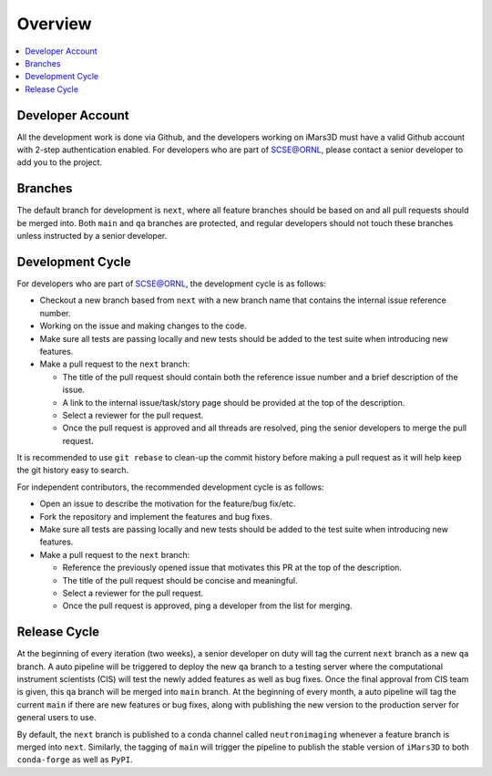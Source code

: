 ========
Overview
========

.. contents::
    :local:


Developer Account
-----------------

All the development work is done via Github, and the developers working on iMars3D must have a valid Github account with 2-step authentication enabled.
For developers who are part of SCSE@ORNL, please contact a senior developer to add you to the project.


Branches
--------

The default branch for development is ``next``, where all feature branches should be based on and all pull requests should be merged into.
Both ``main`` and ``qa`` branches are protected, and regular developers should not touch these branches unless instructed by a senior developer.


Development Cycle
-----------------

For developers who are part of SCSE@ORNL, the development cycle is as follows:

* Checkout a new branch based from ``next`` with a new branch name that contains the internal issue reference number.
* Working on the issue and making changes to the code.
* Make sure all tests are passing locally and new tests should be added to the test suite when introducing new features.
* Make a pull request to the ``next`` branch:

  * The title of the pull request should contain both the reference issue number and a brief description of the issue.
  * A link to the internal issue/task/story page should be provided at the top of the description.
  * Select a reviewer for the pull request.
  * Once the pull request is approved and all threads are resolved, ping the senior developers to merge the pull request.


It is recommended to use ``git rebase`` to clean-up the commit history before making a pull request as it will help keep the git history easy to search.


For independent contributors, the recommended development cycle is as follows:

* Open an issue to describe the motivation for the feature/bug fix/etc.
* Fork the repository and implement the features and bug fixes.
* Make sure all tests are passing locally and new tests should be added to the test suite when introducing new features.
* Make a pull request to the ``next`` branch:

  * Reference the previously opened issue that motivates this PR at the top of the description.
  * The title of the pull request should be concise and meaningful.
  * Select a reviewer for the pull request.
  * Once the pull request is approved, ping a developer from the list for merging.


Release Cycle
-------------


At the beginning of every iteration (two weeks), a senior developer on duty will tag the current ``next`` branch as a new ``qa`` branch.
A auto pipeline will be triggered to deploy the new ``qa`` branch to a testing server where the computational instrument scientists (CIS) will test the newly added features as well as bug fixes.
Once the final approval from CIS team is given, this ``qa`` branch will be merged into ``main`` branch.
At the beginning of every month, a auto pipeline will tag the current ``main`` if there are new features or bug fixes, along with publishing the new version to the production server for general users to use.

By default, the ``next`` branch is published to a conda channel called ``neutronimaging`` whenever a feature branch is merged into ``next``.
Similarly, the tagging of ``main`` will trigger the pipeline to publish the stable version of ``iMars3D`` to both ``conda-forge`` as well as ``PyPI``.
